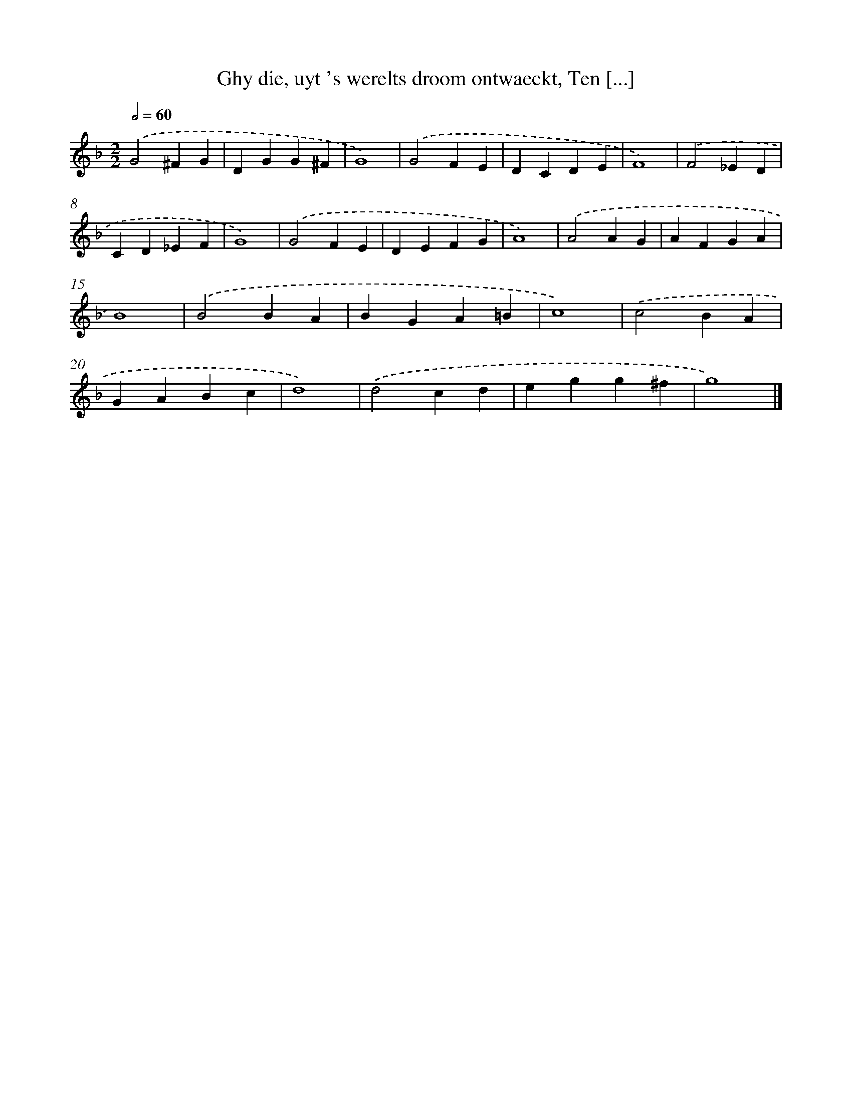 X: 1
T: Ghy die, uyt 's werelts droom ontwaeckt, Ten [...]
%%abc-version 2.0
%%abcx-abcm2ps-target-version 5.9.1 (29 Sep 2008)
%%abc-creator hum2abc beta
%%abcx-conversion-date 2018/11/01 14:35:28
%%humdrum-veritas 998798667
%%humdrum-veritas-data 293913376
%%continueall 1
%%barnumbers 0
L: 1/4
M: 2/2
Q: 1/2=60
K: F clef=treble
.('G2^FG |
DGG^F |
G4) |
.('G2FE |
DCDE |
F4) |
.('F2_ED |
CD_EF |
G4) |
.('G2FE |
DEFG |
A4) |
.('A2AG |
AFGA |
B4) |
.('B2BA |
BGA=B |
c4) |
.('c2BA |
GABc |
d4) |
.('d2cd |
egg^f |
g4) |]
